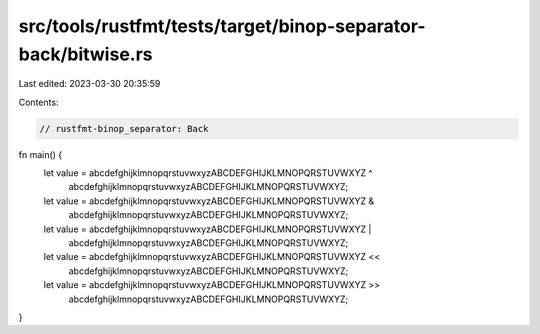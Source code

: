 src/tools/rustfmt/tests/target/binop-separator-back/bitwise.rs
==============================================================

Last edited: 2023-03-30 20:35:59

Contents:

.. code-block:: rs

    // rustfmt-binop_separator: Back

fn main() {
    let value = abcdefghijklmnopqrstuvwxyzABCDEFGHIJKLMNOPQRSTUVWXYZ ^
        abcdefghijklmnopqrstuvwxyzABCDEFGHIJKLMNOPQRSTUVWXYZ;

    let value = abcdefghijklmnopqrstuvwxyzABCDEFGHIJKLMNOPQRSTUVWXYZ &
        abcdefghijklmnopqrstuvwxyzABCDEFGHIJKLMNOPQRSTUVWXYZ;

    let value = abcdefghijklmnopqrstuvwxyzABCDEFGHIJKLMNOPQRSTUVWXYZ |
        abcdefghijklmnopqrstuvwxyzABCDEFGHIJKLMNOPQRSTUVWXYZ;

    let value = abcdefghijklmnopqrstuvwxyzABCDEFGHIJKLMNOPQRSTUVWXYZ <<
        abcdefghijklmnopqrstuvwxyzABCDEFGHIJKLMNOPQRSTUVWXYZ;

    let value = abcdefghijklmnopqrstuvwxyzABCDEFGHIJKLMNOPQRSTUVWXYZ >>
        abcdefghijklmnopqrstuvwxyzABCDEFGHIJKLMNOPQRSTUVWXYZ;
}


